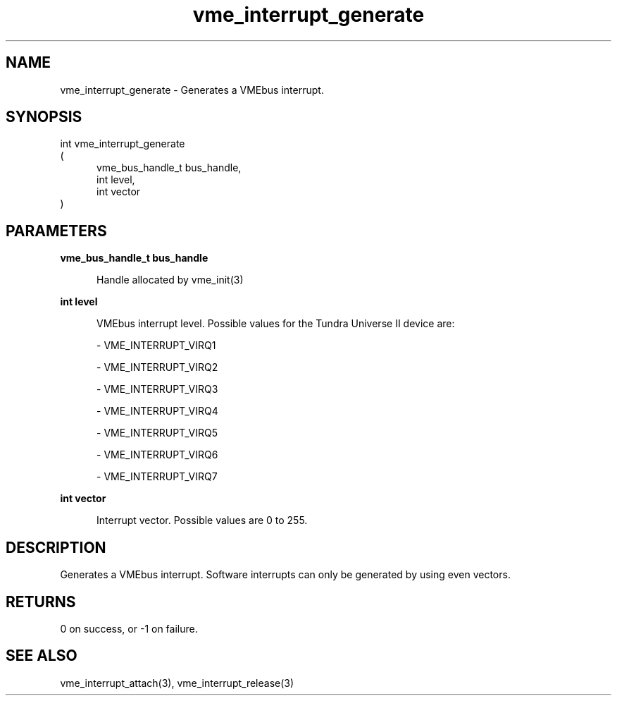 
.TH "vme_interrupt_generate" 3

.SH "NAME"
vme_interrupt_generate - Generates a VMEbus interrupt.


.SH "SYNOPSIS"
int vme_interrupt_generate
.br
(
.br
.in +5
vme_bus_handle_t bus_handle,
.br
int level,
.br
int vector
.in
)

.SH "PARAMETERS"

.B vme_bus_handle_t bus_handle
.br
.in +5

.br
Handle allocated by vme_init(3)
.

.br

.in
.br

.B int level
.br
.in +5

.br
VMEbus interrupt level. Possible values for the Tundra Universe II device are:

.br

.nf
- VME_INTERRUPT_VIRQ1
.fi

.nf
- VME_INTERRUPT_VIRQ2
.fi

.nf
- VME_INTERRUPT_VIRQ3
.fi

.nf
- VME_INTERRUPT_VIRQ4
.fi

.nf
- VME_INTERRUPT_VIRQ5
.fi

.nf
- VME_INTERRUPT_VIRQ6
.fi

.nf
- VME_INTERRUPT_VIRQ7
.fi

.in
.br

.B int vector
.br
.in +5

.br
Interrupt vector. Possible values are 0 to 255.

.br

.in
.br


.SH "DESCRIPTION"

.br
Generates a VMEbus interrupt. Software interrupts can only be generated by using even vectors.

.br

.SH "RETURNS"


.br
0 on success, or -1 on failure.

.br


.SH "SEE ALSO"
vme_interrupt_attach(3), vme_interrupt_release(3)
.br
